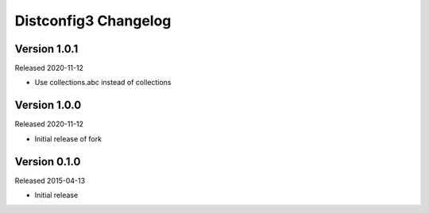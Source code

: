 Distconfig3 Changelog
====================

Version 1.0.1
-------------

Released 2020-11-12

* Use collections.abc instead of collections

Version 1.0.0
-------------

Released 2020-11-12

* Initial release of fork

Version 0.1.0
-------------

Released 2015-04-13

* Initial release
